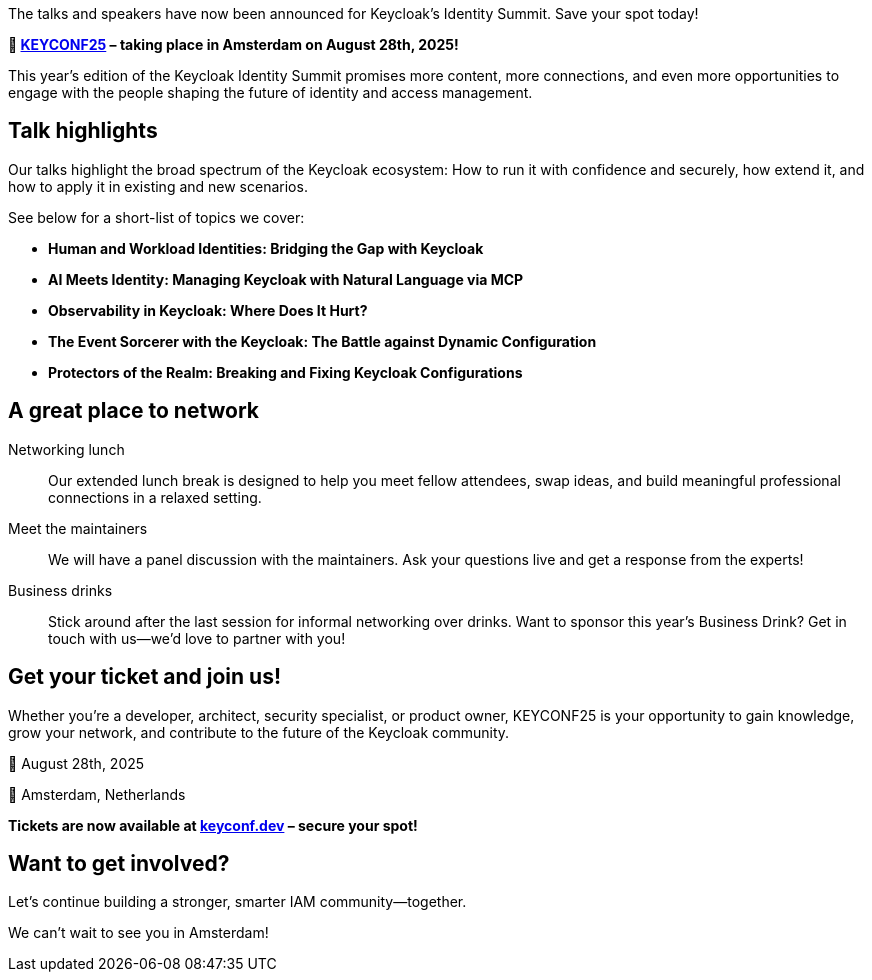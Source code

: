 :title: Talks announced for KEYCONF25 - get your tickets!
:date: 2025-06-27
:publish: true
:author: Alexander Schwartz
:preview: keyconf-social-media.jpg
:summary: Join us in Amsterdam on August 28th, 2025 for an even bigger event than last year!

The talks and speakers have now been announced for Keycloak's Identity Summit. Save your spot today!

*📍 https://keyconf.dev/[KEYCONF25] – taking place in Amsterdam on August 28th, 2025!*

This year’s edition of the Keycloak Identity Summit promises more content, more connections, and even more opportunities to engage with the people shaping the future of identity and access management.

== Talk highlights

Our talks highlight the broad spectrum of the Keycloak ecosystem: How to run it with confidence and securely, how extend it, and how to apply it in existing and new scenarios.

See below for a short-list of topics we cover:

* *Human and Workload Identities: Bridging the Gap with Keycloak*

* *AI Meets Identity: Managing Keycloak with Natural Language via MCP*

* *Observability in Keycloak: Where Does It Hurt?*

* *The Event Sorcerer with the Keycloak: The Battle against Dynamic Configuration*

* *Protectors of the Realm: Breaking and Fixing Keycloak Configurations*


== A great place to network

Networking lunch::
Our extended lunch break is designed to help you meet fellow attendees, swap ideas, and build meaningful professional connections in a relaxed setting.

Meet the maintainers::
We will have a panel discussion with the maintainers. Ask your questions live and get a response from the experts!

Business drinks::
Stick around after the last session for informal networking over drinks. Want to sponsor this year’s Business Drink? Get in touch with us—we’d love to partner with you!

== Get your ticket and join us!

Whether you're a developer, architect, security specialist, or product owner, KEYCONF25 is your opportunity to gain knowledge, grow your network, and contribute to the future of the Keycloak community.

📅 August 28th, 2025

📍 Amsterdam, Netherlands

*Tickets are now available at https://keyconf.dev/[keyconf.dev] – secure your spot!*

== Want to get involved?

Let’s continue building a stronger, smarter IAM community—together.

We can’t wait to see you in Amsterdam!

